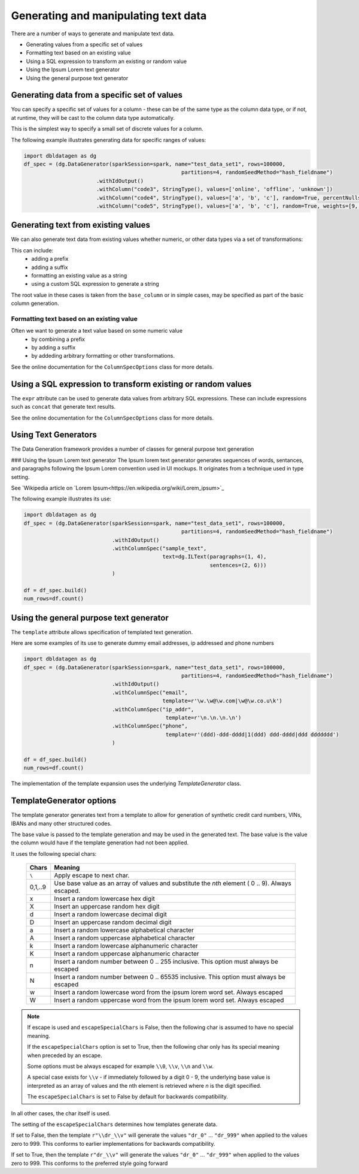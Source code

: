 Generating and manipulating text data
=====================================

There are a number of ways to generate and manipulate text data.

- Generating values from a specific set of values
- Formatting text based on an existing value
- Using a SQL expression to transform an existing or random value
- Using the Ipsum Lorem text generator
- Using the general purpose text generator

Generating data from a specific set of values
---------------------------------------------
You can specify a specific set of values for a column - these can be of the same type as the column data type, 
or if not, at runtime, they will be cast to the column data type automatically.

This is the simplest way to specify a small set of discrete values for a column.

The following example illustrates generating data for specific ranges of values:

.. code-block:: python

    import dbldatagen as dg
    df_spec = (dg.DataGenerator(sparkSession=spark, name="test_data_set1", rows=100000,
                                                      partitions=4, randomSeedMethod="hash_fieldname")
                           .withIdOutput()
                           .withColumn("code3", StringType(), values=['online', 'offline', 'unknown'])
                           .withColumn("code4", StringType(), values=['a', 'b', 'c'], random=True, percentNulls=0.05)
                           .withColumn("code5", StringType(), values=['a', 'b', 'c'], random=True, weights=[9, 1, 1])

Generating text from existing values
------------------------------------
We can also generate text data from existing values whether numeric, or other data types via a set of transformations:

This can include:
    - adding a prefix
    - adding a suffix
    - formatting an existing value as a string
    - using a custom SQL expression to generate a string

The root value in these cases is taken from the ``base_column`` or in simple cases, may be specified as part of the basic
column generation.

Formatting text based on an existing value
^^^^^^^^^^^^^^^^^^^^^^^^^^^^^^^^^^^^^^^^^^

Often we want to generate a text value based on some numeric value
    - by combining a prefix
    - by adding a suffix
    - by addeding arbitrary formatting or other transformations.

See the online documentation for the ``ColumnSpecOptions`` class for more details.

Using a SQL expression to transform existing or random values
-------------------------------------------------------------

The ``expr`` attribute can be used to generate data values from arbitrary SQL expressions. These can include expressions
such as ``concat`` that generate text results.

See the online documentation for the ``ColumnSpecOptions`` class for more details.

Using Text Generators
---------------------------------------------

The Data Generation framework provides a number of classes for general purpose text generation

### Using the Ipsum Lorem text generator
The Ipsum lorem text generator generates sequences of words, sentances, and paragraphs following the 
Ipsum Lorem convention used in UI mockups. It originates from a technique used in type setting.

See `Wikipedia article on `Lorem Ipsum<https://en.wikipedia.org/wiki/Lorem_ipsum>`_

The following example illustrates its use:

.. code-block:: python

    import dbldatagen as dg
    df_spec = (dg.DataGenerator(sparkSession=spark, name="test_data_set1", rows=100000,
                                                      partitions=4, randomSeedMethod="hash_fieldname")
                                .withIdOutput()
                                .withColumnSpec("sample_text",
                                                text=dg.ILText(paragraphs=(1, 4),
                                                               sentences=(2, 6)))
                                )

    df = df_spec.build()
    num_rows=df.count()

Using the general purpose text generator
---------------------------------------------

The ``template`` attribute allows specification of templated text generation.

Here are some examples of its use to generate dummy email addresses, ip addressed and phone numbers

.. code-block:: python

    import dbldatagen as dg
    df_spec = (dg.DataGenerator(sparkSession=spark, name="test_data_set1", rows=100000,
                                                      partitions=4, randomSeedMethod="hash_fieldname")
                                .withIdOutput()
                                .withColumnSpec("email",
                                                template=r'\w.\w@\w.com|\w@\w.co.u\k')
                                .withColumnSpec("ip_addr",
                                                 template=r'\n.\n.\n.\n')
                                .withColumnSpec("phone",
                                                 template=r'(ddd)-ddd-dddd|1(ddd) ddd-dddd|ddd ddddddd')
                                )

    df = df_spec.build()
    num_rows=df.count()

The implementation of the template expansion uses the underlying `TemplateGenerator` class.

TemplateGenerator options
---------------------------------------------

The template generator generates text from a template to allow for generation of synthetic credit card numbers,
VINs, IBANs and many other structured codes.

The base value is passed to the template generation and may be used in the generated text. The base value is the
value the column would have if the template generation had not been applied.

It uses the following special chars:

    ========  ======================================
    Chars     Meaning
    ========  ======================================
    ``\``     Apply escape to next char.
    0,1,..9   Use base value as an array of values and substitute the `nth` element ( 0 .. 9). Always escaped.
    x         Insert a random lowercase hex digit
    X         Insert an uppercase random hex digit
    d         Insert a random lowercase decimal digit
    D         Insert an uppercase random decimal digit
    a         Insert a random lowercase alphabetical character
    A         Insert a random uppercase alphabetical character
    k         Insert a random lowercase alphanumeric character
    K         Insert a random uppercase alphanumeric character
    n         Insert a random number between 0 .. 255 inclusive. This option must always be escaped
    N         Insert a random number between 0 .. 65535 inclusive. This option must always be escaped
    w         Insert a random lowercase word from the ipsum lorem word set. Always escaped
    W         Insert a random uppercase word from the ipsum lorem word set. Always escaped
    ========  ======================================

.. note::
          If escape is used and ``escapeSpecialChars`` is False, then the following
          char is assumed to have no special meaning.

          If the ``escapeSpecialChars`` option is set to True, then the following char only has its special
          meaning when preceded by an escape.

          Some options must be always escaped for example ``\\0``, ``\\v``, ``\\n`` and ``\\w``.

          A special case exists for ``\\v`` - if immediately followed by a digit 0 - 9, the underlying base value
          is interpreted as an array of values and the nth element is retrieved where `n` is the digit specified.
          
          The ``escapeSpecialChars`` is set to False by default for backwards compatibility.

In all other cases, the char itself is used.

The setting of the ``escapeSpecialChars`` determines how templates generate data.

If set to False, then the template ``r"\\dr_\\v"`` will generate the values ``"dr_0"`` ... ``"dr_999"`` when applied
to the values zero to 999. This conforms to earlier implementations for backwards compatibility.

If set to True, then the template ``r"dr_\\v"`` will generate the values ``"dr_0"`` ... ``"dr_999"``
when applied to the values zero to 999. This conforms to the preferred style going forward


